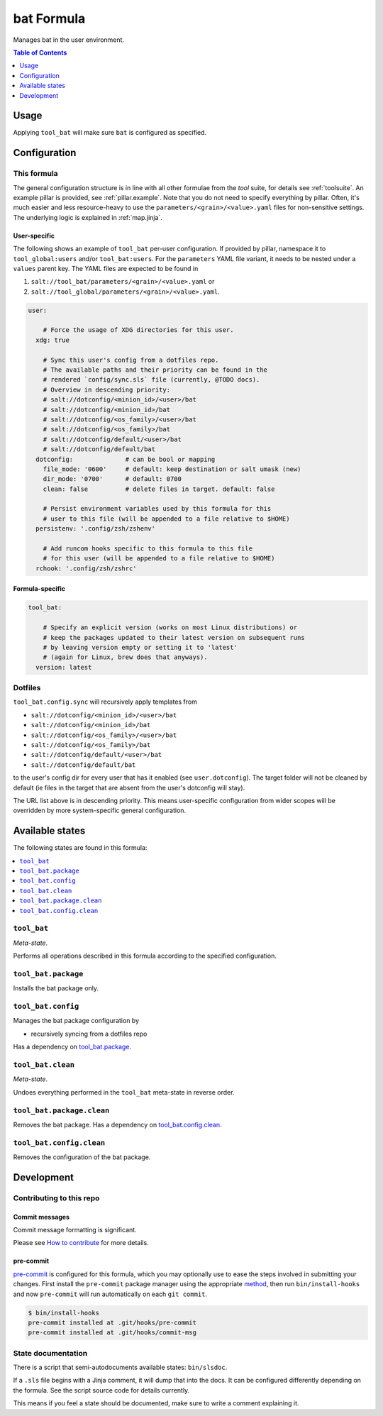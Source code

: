 .. _readme:

bat Formula
===========

Manages bat in the user environment.

.. contents:: **Table of Contents**
   :depth: 1

Usage
-----
Applying ``tool_bat`` will make sure ``bat`` is configured as specified.

Configuration
-------------

This formula
~~~~~~~~~~~~
The general configuration structure is in line with all other formulae from the `tool` suite, for details see :ref:`toolsuite`. An example pillar is provided, see :ref:`pillar.example`. Note that you do not need to specify everything by pillar. Often, it's much easier and less resource-heavy to use the ``parameters/<grain>/<value>.yaml`` files for non-sensitive settings. The underlying logic is explained in :ref:`map.jinja`.

User-specific
^^^^^^^^^^^^^
The following shows an example of ``tool_bat`` per-user configuration. If provided by pillar, namespace it to ``tool_global:users`` and/or ``tool_bat:users``. For the ``parameters`` YAML file variant, it needs to be nested under a ``values`` parent key. The YAML files are expected to be found in

1. ``salt://tool_bat/parameters/<grain>/<value>.yaml`` or
2. ``salt://tool_global/parameters/<grain>/<value>.yaml``.

.. code-block:: yaml

  user:

      # Force the usage of XDG directories for this user.
    xdg: true

      # Sync this user's config from a dotfiles repo.
      # The available paths and their priority can be found in the
      # rendered `config/sync.sls` file (currently, @TODO docs).
      # Overview in descending priority:
      # salt://dotconfig/<minion_id>/<user>/bat
      # salt://dotconfig/<minion_id>/bat
      # salt://dotconfig/<os_family>/<user>/bat
      # salt://dotconfig/<os_family>/bat
      # salt://dotconfig/default/<user>/bat
      # salt://dotconfig/default/bat
    dotconfig:              # can be bool or mapping
      file_mode: '0600'     # default: keep destination or salt umask (new)
      dir_mode: '0700'      # default: 0700
      clean: false          # delete files in target. default: false

      # Persist environment variables used by this formula for this
      # user to this file (will be appended to a file relative to $HOME)
    persistenv: '.config/zsh/zshenv'

      # Add runcom hooks specific to this formula to this file
      # for this user (will be appended to a file relative to $HOME)
    rchook: '.config/zsh/zshrc'

Formula-specific
^^^^^^^^^^^^^^^^

.. code-block:: yaml

  tool_bat:

      # Specify an explicit version (works on most Linux distributions) or
      # keep the packages updated to their latest version on subsequent runs
      # by leaving version empty or setting it to 'latest'
      # (again for Linux, brew does that anyways).
    version: latest

Dotfiles
~~~~~~~~
``tool_bat.config.sync`` will recursively apply templates from

* ``salt://dotconfig/<minion_id>/<user>/bat``
* ``salt://dotconfig/<minion_id>/bat``
* ``salt://dotconfig/<os_family>/<user>/bat``
* ``salt://dotconfig/<os_family>/bat``
* ``salt://dotconfig/default/<user>/bat``
* ``salt://dotconfig/default/bat``

to the user's config dir for every user that has it enabled (see ``user.dotconfig``). The target folder will not be cleaned by default (ie files in the target that are absent from the user's dotconfig will stay).

The URL list above is in descending priority. This means user-specific configuration from wider scopes will be overridden by more system-specific general configuration.


Available states
----------------

The following states are found in this formula:

.. contents::
   :local:


``tool_bat``
~~~~~~~~~~~~
*Meta-state*.

Performs all operations described in this formula according to the specified configuration.


``tool_bat.package``
~~~~~~~~~~~~~~~~~~~~
Installs the bat package only.


``tool_bat.config``
~~~~~~~~~~~~~~~~~~~
Manages the bat package configuration by

* recursively syncing from a dotfiles repo

Has a dependency on `tool_bat.package`_.


``tool_bat.clean``
~~~~~~~~~~~~~~~~~~
*Meta-state*.

Undoes everything performed in the ``tool_bat`` meta-state
in reverse order.


``tool_bat.package.clean``
~~~~~~~~~~~~~~~~~~~~~~~~~~
Removes the bat package.
Has a dependency on `tool_bat.config.clean`_.


``tool_bat.config.clean``
~~~~~~~~~~~~~~~~~~~~~~~~~
Removes the configuration of the bat package.



Development
-----------

Contributing to this repo
~~~~~~~~~~~~~~~~~~~~~~~~~

Commit messages
^^^^^^^^^^^^^^^

Commit message formatting is significant.

Please see `How to contribute <https://github.com/saltstack-formulas/.github/blob/master/CONTRIBUTING.rst>`_ for more details.

pre-commit
^^^^^^^^^^

`pre-commit <https://pre-commit.com/>`_ is configured for this formula, which you may optionally use to ease the steps involved in submitting your changes.
First install  the ``pre-commit`` package manager using the appropriate `method <https://pre-commit.com/#installation>`_, then run ``bin/install-hooks`` and
now ``pre-commit`` will run automatically on each ``git commit``.

.. code-block:: console

  $ bin/install-hooks
  pre-commit installed at .git/hooks/pre-commit
  pre-commit installed at .git/hooks/commit-msg

State documentation
~~~~~~~~~~~~~~~~~~~
There is a script that semi-autodocuments available states: ``bin/slsdoc``.

If a ``.sls`` file begins with a Jinja comment, it will dump that into the docs. It can be configured differently depending on the formula. See the script source code for details currently.

This means if you feel a state should be documented, make sure to write a comment explaining it.
